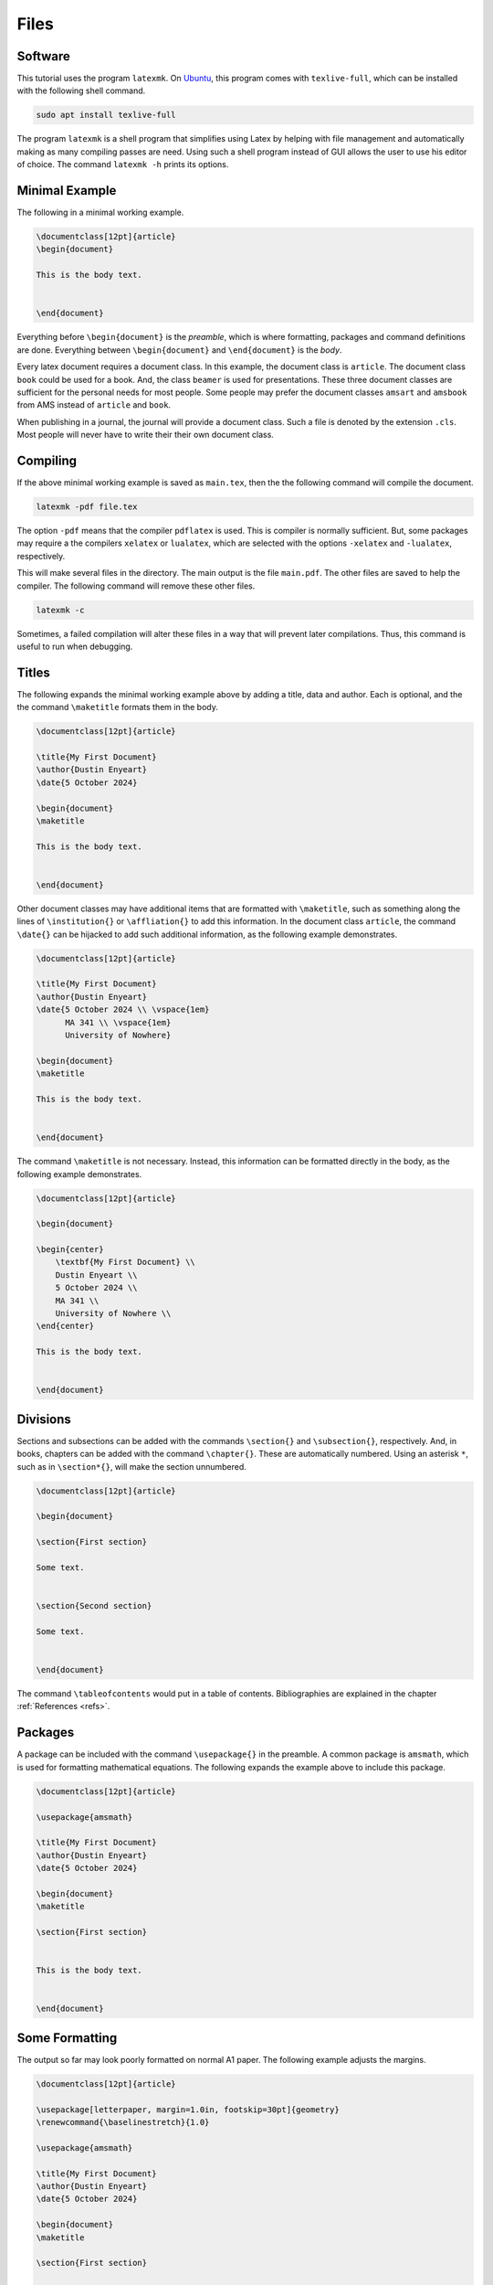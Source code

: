 *****
Files
*****

========
Software
========

This tutorial uses the program ``latexmk``. 
On `Ubuntu <https://ubuntu.com/>`_, this program comes with ``texlive-full``, which can be installed with the following shell command. 


.. code-block:: shell

   sudo apt install texlive-full


The program ``latexmk`` is a shell program that simplifies using Latex by helping with file management and automatically making as many compiling passes are need. 
Using such a shell program instead of GUI allows the user to use his editor of choice. 
The command ``latexmk -h`` prints its options.


===============
Minimal Example
===============

The following in a minimal working example. 


.. code-block:: latex

    \documentclass[12pt]{article}
    \begin{document}

    This is the body text. 


    \end{document}


Everything before ``\begin{document}`` is the *preamble*, which is where formatting, packages and command definitions are done. 
Everything between ``\begin{document}`` and ``\end{document}`` is the *body*. 

Every latex document requires a document class. 
In this example, the document class is ``article``. 
The document class ``book`` could be used for a book. 
And, the class ``beamer`` is used for presentations.
These three document classes are sufficient for the personal needs for most people.
Some people may prefer the document classes ``amsart`` and ``amsbook`` from AMS instead of ``article`` and ``book``.

When publishing in a journal, the journal will provide a document class. 
Such a file is denoted by the extension ``.cls``.
Most people will never have to write their their own document class. 


=========
Compiling
=========

If the above minimal working example is saved as ``main.tex``, then the the following command will compile the document. 


.. code-block:: latex

    latexmk -pdf file.tex


The option ``-pdf`` means that the compiler ``pdflatex`` is used. 
This is compiler is normally sufficient.
But, some packages may require a the compilers ``xelatex`` or ``lualatex``, which are selected with the options ``-xelatex`` and ``-lualatex``, respectively. 

This will make several files in the directory. 
The main output is the file ``main.pdf``.
The other files are saved to help the compiler. 
The following command will remove these other files. 


.. code-block:: latex

    latexmk -c


Sometimes, a failed compilation will alter these files in a way that will prevent later compilations. 
Thus, this command is useful to run when debugging. 


======
Titles
======

The following expands the minimal working example above by adding a title, data and author.
Each is optional, and the the command ``\maketitle`` formats them in the body.


.. code-block:: latex

    \documentclass[12pt]{article}
    
    \title{My First Document}
    \author{Dustin Enyeart}
    \date{5 October 2024}

    \begin{document}
    \maketitle

    This is the body text. 


    \end{document}


Other document classes may have additional items that are formatted with ``\maketitle``, such as something along the lines of ``\institution{}`` or ``\affliation{}`` to add this information.
In the document class ``article``, the command ``\date{}`` can be hijacked to add such additional information, as the following example demonstrates. 


.. code-block:: latex

    \documentclass[12pt]{article}
    
    \title{My First Document}
    \author{Dustin Enyeart}
    \date{5 October 2024 \\ \vspace{1em} 
          MA 341 \\ \vspace{1em}
          University of Nowhere}

    \begin{document}
    \maketitle

    This is the body text. 


    \end{document}


The command ``\maketitle`` is not necessary. 
Instead, this information can be formatted directly in the body, as the following example demonstrates. 


.. code-block:: latex

    \documentclass[12pt]{article}

    \begin{document}
    
    \begin{center}
        \textbf{My First Document} \\
        Dustin Enyeart \\
        5 October 2024 \\
        MA 341 \\
        University of Nowhere \\
    \end{center}

    This is the body text. 


    \end{document}


=========
Divisions
=========

Sections and subsections can be added with the commands ``\section{}`` and ``\subsection{}``, respectively. And, in books, chapters can be added with the command ``\chapter{}``. These are automatically numbered. Using an asterisk ``*``, such as in ``\section*{}``, will make the section unnumbered. 


.. code-block:: latex

    \documentclass[12pt]{article}

    \begin{document}

    \section{First section}

    Some text. 


    \section{Second section}

    Some text. 


    \end{document}


The command ``\tableofcontents`` would put in a table of contents. 
Bibliographies are explained in the chapter :ref:`References <refs>`.


========
Packages
========

A package can be included with the command ``\usepackage{}`` in the preamble.
A common package is ``amsmath``, which is used for formatting mathematical equations. 
The following expands the example above to include this package. 

.. code-block:: latex

    \documentclass[12pt]{article}

    \usepackage{amsmath}

    \title{My First Document}
    \author{Dustin Enyeart}
    \date{5 October 2024}

    \begin{document}
    \maketitle

    \section{First section}


    This is the body text. 


    \end{document}


===============
Some Formatting
===============

The output so far may look poorly formatted on normal A1 paper.
The following example adjusts the margins. 


.. code-block:: latex

    \documentclass[12pt]{article}

    \usepackage[letterpaper, margin=1.0in, footskip=30pt]{geometry}
    \renewcommand{\baselinestretch}{1.0}

    \usepackage{amsmath}

    \title{My First Document}
    \author{Dustin Enyeart}
    \date{5 October 2024}

    \begin{document}
    \maketitle

    \section{First section}


    This is the body text. 


    \end{document}


The package ``geometry`` is used to set the margins, and the ``1.0`` or ``30pt`` can be changed to whatever is desired. 
The command ``\renewcommand{\baselinestretch}{1.0}`` redefines ``\baselinestretch``, which is used as the spacing between lines, and the ``1.0`` can be changed to whatever is desired. 


======
Inputs
======

The command ``\input{}`` can be used to included another file. 
For example, ``\input{otherfile}`` will include the file ``otherfile.tex``.
This directly copies the contents of the file, and it can be used anywhere in the document. 
The file must be in the same directory. 
For example, this can be used to have each section in a separate file.
It could also be useful to put a large table in a different file.
If ``\input`` is used in the preamble for formatting, then the inputted file is called a *style* file and has the extension ``.sty`` is used.


========
Template
========

There is a template as ``template`` in the `git repository <https://github.com/dustin-enyeart/latex-tutorial>`_ for this tutorial. 
The user can copy this file and modify it as needed.